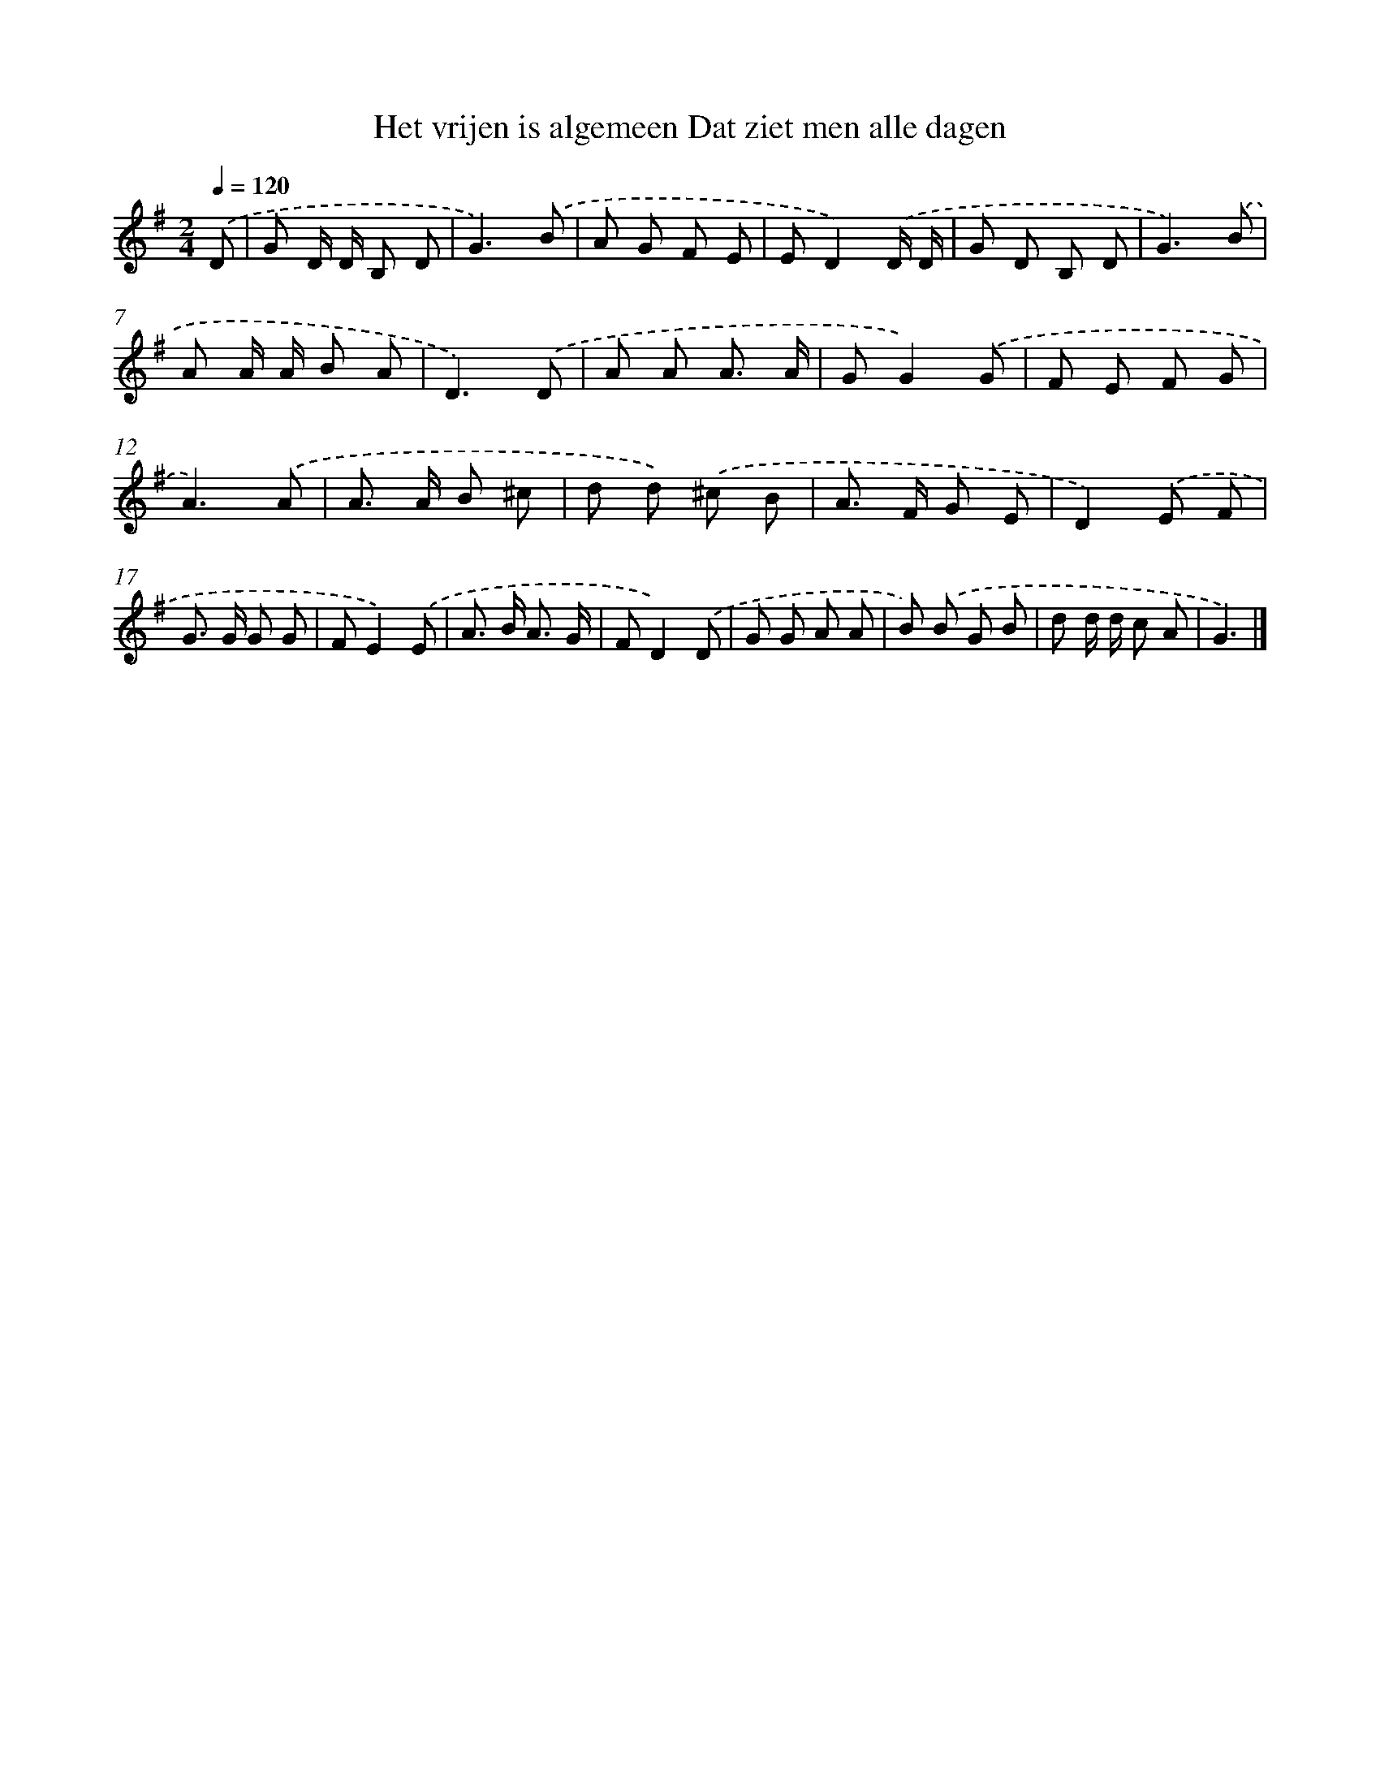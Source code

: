 X: 3969
T: Het vrijen is algemeen Dat ziet men alle dagen
%%abc-version 2.0
%%abcx-abcm2ps-target-version 5.9.1 (29 Sep 2008)
%%abc-creator hum2abc beta
%%abcx-conversion-date 2018/11/01 14:36:05
%%humdrum-veritas 3337330188
%%humdrum-veritas-data 3199460491
%%continueall 1
%%barnumbers 0
L: 1/8
M: 2/4
Q: 1/4=120
K: G clef=treble
.('D [I:setbarnb 1]|
G D/ D/ B, D |
G3).('B |
A G F E |
ED2).('D/ D/ |
G D B, D |
G3).('B |
A A/ A/ B A |
D3).('D |
A A A3/ A/ |
GG2).('G |
F E F G |
A3).('A |
A> A B ^c |
d d) .('^c B |
A> F G E |
D2).('E F |
G> G G G |
FE2).('E |
A> B A3/ G/ |
FD2).('D |
G G A A |
B) .('B G B |
d d/ d/ c A |
G3) |]
